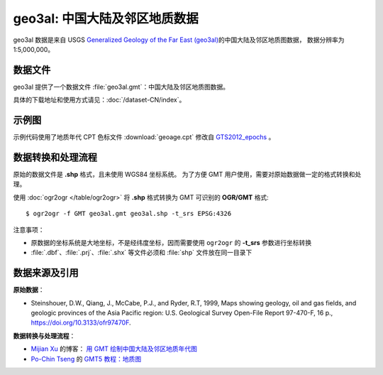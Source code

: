geo3al: 中国大陆及邻区地质数据
==============================

geo3al 数据是来自 USGS
`Generalized Geology of the Far East (geo3al) <https://catalog.data.gov/dataset/generalized-geology-of-the-far-east-geo3al>`__\ 的中国大陆及邻区地质图数据，
数据分辨率为 1:5,000,000。

数据文件
--------

geo3al 提供了一个数据文件 :file:`geo3al.gmt`\ ：中国大陆及邻区地质图数据。

具体的下载地址和使用方式请见：\ :doc:`/dataset-CN/index`\ 。

示例图
------

示例代码使用了地质年代 CPT 色标文件 :download:`geoage.cpt` 修改自 `GTS2012_epochs <http://soliton.vm.bytemark.co.uk/pub/cpt-city/heine/GTS2012_epochs.cpt>`__ 。

.. gmtplot:: plot_geo3al.sh
   :show-code: true
   :width: 75%

数据转换和处理流程
-----------------

原始的数据文件是 **.shp** 格式，且未使用 WGS84 坐标系统。
为了方便 GMT 用户使用，需要对原始数据做一定的格式转换和处理。

使用 :doc:`ogr2ogr </table/ogr2ogr>` 将 **.shp** 格式转换为 GMT 可识别的 **OGR/GMT** 格式::

    $ ogr2ogr -f GMT geo3al.gmt geo3al.shp -t_srs EPSG:4326
    
注意事项：

- 原数据的坐标系统是大地坐标，不是经纬度坐标，因而需要使用 ``ogr2ogr`` 的 **-t_srs** 参数进行坐标转换
- :file:`.dbf`\ 、\ :file:`.prj`\ 、\ :file:`.shx` 等文件必须和 :file:`shp` 文件放在同一目录下

数据来源及引用
--------------

**原始数据**：

- Steinshouer, D.W., Qiang, J., McCabe, P.J., and Ryder, R.T, 1999, Maps showing geology, oil and gas fields, and geologic provinces of the Asia Pacific region: U.S. Geological Survey Open-File Report 97-470-F, 16 p., https://doi.org/10.3133/ofr97470F.

**数据转换与处理流程**：

- `Mijian Xu <https://home.xumijian.me/>`__ 的博客：
  `用 GMT 绘制中国大陆及邻区地质年代图 <https://blog.xumijian.me/post/gmt-geo/>`__
- `Po-Chin Tseng <https://github.com/jimmytseng79>`__ 的
  `GMT5 教程：地质图 <https://jimmytseng79.github.io/GMT5_tutorials/geology_map.html>`__
